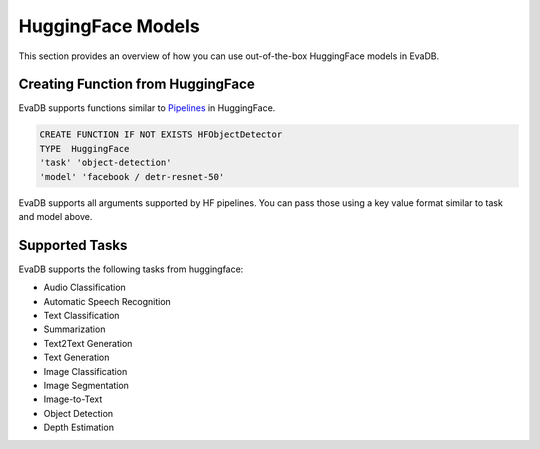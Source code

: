 .. _hf:

HuggingFace Models
======================

This section provides an overview of how you can use out-of-the-box HuggingFace models in EvaDB.


Creating Function from HuggingFace
----------------------------------

EvaDB supports functions similar to `Pipelines <https://huggingface.co/docs/transformers/main_classes/pipelines>`_  in HuggingFace. 

.. code-block:: sql

    CREATE FUNCTION IF NOT EXISTS HFObjectDetector
    TYPE  HuggingFace
    'task' 'object-detection'
    'model' 'facebook / detr-resnet-50'

EvaDB supports all arguments supported by HF pipelines. You can pass those using a key value format similar to task and model above.

Supported Tasks
----------------
EvaDB supports the following tasks from huggingface:

- Audio Classification
- Automatic Speech Recognition
- Text Classification
- Summarization
- Text2Text Generation
- Text Generation
- Image Classification
- Image Segmentation
- Image-to-Text
- Object Detection
- Depth Estimation
